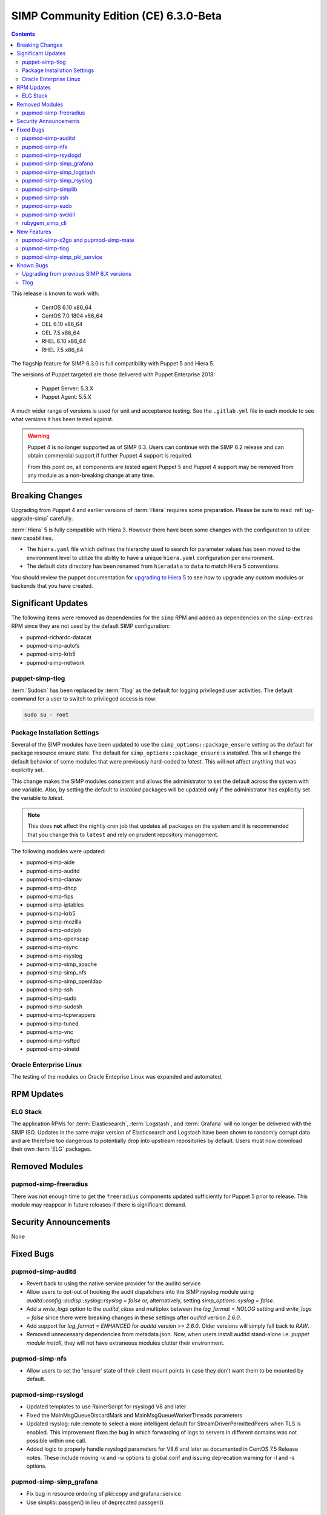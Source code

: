 SIMP Community Edition (CE) 6.3.0-Beta
======================================

.. raw:: pdf

  PageBreak

.. contents::
  :depth: 2

.. raw:: pdf

  PageBreak

This release is known to work with:

  * CentOS 6.10 x86_64
  * CentOS 7.0 1804 x86_64
  * OEL 6.10 x86_64
  * OEL 7.5 x86_64
  * RHEL 6.10 x86_64
  * RHEL 7.5 x86_64

The flagship feature for SIMP 6.3.0 is full compatibility with Puppet 5 and
Hiera 5.

The versions of Puppet targeted are those delivered with Puppet Enterprise
2018:

  * Puppet Server: 5.3.X
  * Puppet Agent:  5.5.X

A much wider range of versions is used for unit and acceptance testing.  See
the ``.gitlab.yml`` file in each module to see what versions it has been tested
against.

.. WARNING::

   Puppet 4 is no longer supported as of SIMP 6.3. Users can continue with the
   SIMP 6.2 release and can obtain commercial support if further Puppet 4
   support is required.

   From this point on, all components are tested againt Puppet 5 and Puppet 4
   support may be removed from any module as a non-breaking change at any time.

Breaking Changes
----------------

Upgrading from Puppet 4 and earlier versions of :term:`Hiera` requires some
preparation. Please be sure to read :ref:`ug-upgrade-simp` carefully.

:term:`Hiera` 5 is fully compatible with  Hiera 3.  However there have been some changes
with the configuration to utilize new capabilities.

* The ``hiera.yaml`` file which defines the hierarchy used to search for
  parameter values has been moved to the environment level to utilize the
  ability to have a unique ``hiera.yaml`` configuration per environment.
* The default data directory has been renamed from ``hieradata`` to  ``data``
  to match Hiera 5 conventions.

You should review the puppet documentation for `upgrading to Hiera 5`_ to see
how to upgrade any custom modules or backends that you have created.

.. _upgrading to Hiera 5: https://puppet.com/docs/puppet/5.5/hiera_migrate.html


Significant Updates
-------------------

The following items were removed as dependencies for the ``simp`` RPM and added
as dependencies on the ``simp-extras`` RPM since they are not used by the
default SIMP configuration:

* pupmod-richardc-datacat
* pupmod-simp-autofs
* pupmod-simp-krb5
* pupmod-simp-network

puppet-simp-tlog
^^^^^^^^^^^^^^^^

:term:`Sudosh` has been replaced by :term:`Tlog` as the default for logging
privileged user activities.  The default command for a user to switch to
privileged access is now:

.. code-block:: bash

   sudo su - root

Package Installation Settings
^^^^^^^^^^^^^^^^^^^^^^^^^^^^^

Several of the SIMP modules have been updated to use the
``simp_options::package_ensure`` setting as the default for package resource
ensure state.  The default for ``simp_options::package_ensure`` is `installed`.
This will change the default behavior of some modules that were previously
hard-coded to `latest`. This will not affect anything that was explicitly set.

This change makes the SIMP modules consistent and allows the administrator to
set the default across the system with one variable.  Also, by setting the
default to `installed` packages will be updated only if the administrator has
explicitly set the variable to `latest`.

.. NOTE::

   This does **not** affect the nightly cron job that updates all packages on
   the system and it is recommended that you change this to ``latest`` and rely
   on prudent repository management.

The following modules were updated:

* pupmod-simp-aide
* pupmod-simp-auditd
* pupmod-simp-clamav
* pupmod-simp-dhcp
* pupmod-simp-fips
* pupmod-simp-iptables
* pupmod-simp-krb5
* pupmod-simp-mozilla
* pupmod-simp-oddjob
* pupmod-simp-openscap
* pupmod-simp-rsync
* pupmod-simp-rsyslog
* pupmod-simp-simp_apache
* pupmod-simp-simp_nfs
* pupmod-simp-simp_openldap
* pupmod-simp-ssh
* pupmod-simp-sudo
* pupmod-simp-sudosh
* pupmod-simp-tcpwrappers
* pupmod-simp-tuned
* pupmod-simp-vnc
* pupmod-simp-vsftpd
* pupmod-simp-xinetd

Oracle Enterprise Linux
^^^^^^^^^^^^^^^^^^^^^^^
The testing of the modules on Oracle Enteprise Linux was expanded and
automated.

RPM Updates
-----------

ELG Stack
^^^^^^^^^

The application RPMs for :term:`Elasticsearch`, :term:`Logstash`, and
:term:`Grafana` will no longer be delivered with the SIMP ISO.
Updates in the same major version of Elasticsearch and Logstash have been shown
to randomly corrupt data and are therefore too dangerous to potentially drop
into upstream repositories by default. Users must now download their own
:term:`ELG` packages.

Removed Modules
---------------

pupmod-simp-freeradius
^^^^^^^^^^^^^^^^^^^^^^

There was not enough time to get the ``freeradius`` components updated
sufficiently for Puppet 5 prior to release. This module may reappear in
future releases if there is significant demand.

Security Announcements
----------------------

None

Fixed Bugs
----------

pupmod-simp-auditd
^^^^^^^^^^^^^^^^^^

* Revert back to using the native service provider for the auditd service
* Allow users to opt-out of hooking the audit dispatchers into the SIMP rsyslog
  module using `auditd::config::audisp::syslog::rsyslog = false` or,
  alternatively, setting `simp_options::syslog = false`.
* Add a `write_logs` option to the `auditd_class` and multiplex between the
  `log_format = NOLOG` setting and `write_logs = false` since there were
  breaking changes in these settings after `auditd` version `2.6.0`.
* Add support for `log_format = ENHANCED` for `auditd` version >= `2.6.0`.
  Older versions will simply fall back to `RAW`.
* Removed unnecessary dependencies from metadata.json.  Now, when users install
  auditd stand-alone i.e. `puppet module install`, they will not have
  extraneous modules clutter their environment.

pupmod-simp-nfs
^^^^^^^^^^^^^^^

* Allow users to set the 'ensure' state of their client mount points in
  case they don't want them to be mounted by default.

pupmod-simp-rsyslogd
^^^^^^^^^^^^^^^^^^^^

* Updated templates to use RainerScript for rsyslogd V8 and later
* Fixed the MainMsgQueueDiscardMark and MainMsgQueueWorkerThreads
  parameters
* Updated rsyslog::rule::remote to select a more intelligent default
  for StreamDriverPermittedPeers when TLS is enabled.  This improvement
  fixes the bug in which forwarding of logs to servers in different domains
  was not possible within one call.
* Added logic to properly handle rsyslogd parameters for V8.6 and later
  as documented in CentOS 7.5 Release notes.  These include moving -x and -w
  options to global.conf and issuing deprecation warning for -l and -s
  options.

pupmod-simp-simp_grafana
^^^^^^^^^^^^^^^^^^^^^^^^

* Fix bug in resource ordering of pki::copy and grafana::service
* Use simplib::passgen() in lieu of deprecated passgen()

pupmod-simp-simp_logstash
^^^^^^^^^^^^^^^^^^^^^^^^^

* Workaround for upstream bug where OEL6 logstash::service_provider must
  be set.

pupmod-simp-simp_rsyslog
^^^^^^^^^^^^^^^^^^^^^^^^

* Make directory where logs are gathered configurable and make rules that organize
  them configurable.
* Updated simp_rsyslog::forward to allow configuration of the
  StreamDriverPermittedPeers directive in the forwarding rule actions
  for the remote rsyslog servers.  This allows the user to set the correct
  StreamDriverPermittedPeers value when the default value is incorrect
  (e.g., when IP addresses are used in simp_rsyslog::log_servers or
  simp_rsyslog::failover_servers and one or more of those servers
  is not in the same domain as the client).
* Remove redundant rules for sudosh since the puppet module will correctly take
  care of adding those rules.
* Add support for tlog since it will be commonly replacing sudosh across the
  SIMP infrastructure.

pupmod-simp-simplib
^^^^^^^^^^^^^^^^^^^

* Fixed bug where uid_min would throw errors under operating systems
  without /etc/login.defs.
* Fixed bug where simplib_sysctl would throw an undefined method error
  on non-Linux OS's.  (both those with sysctl (MacOS X) and without (Windows))
* Fixed bug  with the `boot_dir_uuid` fact where it would throw an error if running
  on a system without a `/boot` partition (like a container).
* Ensure that reboot_notify updates resources based on a modified 'reason'

pupmod-simp-ssh
^^^^^^^^^^^^^^^

* Hardened all ssh_host_* keys for security and compliance

pupmod-simp-sudo
^^^^^^^^^^^^^^^^

* Enable support for Default of `cmnd` type in sudoers file.

pupmod-simp-svckill
^^^^^^^^^^^^^^^^^^^
* Added 7.5 rhel services to svckill::ignore_defaults list for EL7.

rubygem_simp_cli
^^^^^^^^^^^^^^^^

* Updated 'simp config' to support environment-specific :term:`Hiera` 5
  configuration provided by SIMP-6.3.0.

  - Assumes a legacy Hiera 3 configuration, when the 'simp'
    environment only contains a 'hieradata' directory.
  - Assumes a Hiera 5 configuration configuration, when the 'simp'
    environment contains both a 'hiera.yaml' file and a 'data/'

* Fixed `simp bootstrap` errors in puppetserver 5+:

  - No longer overwrites `web-routes.conf` (fix fatal config errors)
  - No longer adds `-XX:MaxPermSize` for Java >= 8 (fix warnings)

* The `trusted_server_facts` was removed in Puppet 5.0.0.
  The presence of this setting will cause each puppet run to emit the warning::
      Warning: Setting trusted_server_facts is deprecated.
  This patch causes `simp config` to quietly remove the setting if it is present
  and Puppet is version 5 or later.

New Features
------------

pupmod-simp-x2go and pupmod-simp-mate
^^^^^^^^^^^^^^^^^^^^^^^^^^^^^^^^^^^^^

These modules are used to configure the x2go client and server to allow for
remote access to desktops and servers. This is an alternative to VNC. An
example configuration is documented in the :ref:`Remote Access` documentation.

pupmod-simp-tlog
^^^^^^^^^^^^^^^^

This module configures :term:`Tlog` for logging privileged user activities.
Both :term:`sudosh` and Tlog are currently available but sudosh is no longer
being maintained and is expected to be deprecated in the future.

pupmod-simp-simp_pki_service
^^^^^^^^^^^^^^^^^^^^^^^^^^^^

.. WARNING::

   This is a technology preview and may break unexpectedly in the future

Traditionally, SIMP has used an internal "FakeCA" `openssl`-based CA. Over
time, this has proven insufficient for our needs, particularly for capabilities
in terms of Key Enrollment (SCEP and CMC), OCSP, and overall management of
certificates.

Additionally, it was found that users wanted to adjust the certificate
parameters for the Puppet subsystem itself outside of the defaults and/or use a
"real", and more scalable CA system for all certificate management.

The pupmod-simp-simp_pki_service module  can be used to configure a
Certificate Authority (CA) using the Dogtag server.  This CA can be configured
either for the puppet server CA, the site CA in lieu of FakeCA, or both.

See the README in the module for details on how to configure it.

The Dogtag server was chosen because it is part of the FreeIPA suite.


Known Bugs
----------

Upgrading from previous SIMP 6.X versions
^^^^^^^^^^^^^^^^^^^^^^^^^^^^^^^^^^^^^^^^^

There are known issues when upgrading from Puppet 4 to Puppet 5.  Make sure you
read the :ref:`ug-upgrade-simp` before attempting an upgrade.

Tlog
^^^^

The current shell wrapper around :term:`Tlog` can hang in a specific
circumstance.  If a user is logged into a system using a graphical display and
attempts to ``su`` to ``root`` from more than one terminal window in the same
session, the second ``su`` will hang. Pressing ``^C`` will break the hang and
the session will still be properly audited.

The above error does not affect ``ssh`` logins. If a user requires more than
one ``root`` shell they should ``ssh`` into the local system and ``su`` from
that terminal.

This bug is tracked as `SIMP-5426`__

.. _file bugs: https://simp-project.atlassian.net
.. _SIMP-5426: https://simp-project.atlassian.net/browse/SIMP-5426
